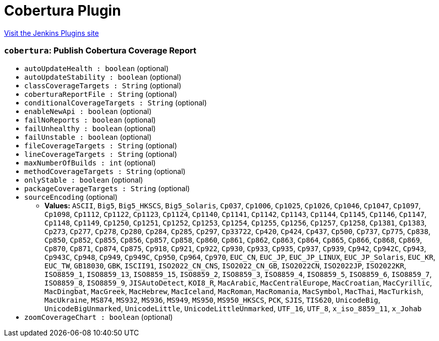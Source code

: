 = Cobertura Plugin
:page-layout: pipelinesteps

:notitle:
:description:
:author:
:email: jenkinsci-users@googlegroups.com
:sectanchors:
:toc: left
:compat-mode!:


++++
<a href="https://plugins.jenkins.io/cobertura">Visit the Jenkins Plugins site</a>
++++


=== `cobertura`: Publish Cobertura Coverage Report
++++
<ul><li><code>autoUpdateHealth : boolean</code> (optional)
</li>
<li><code>autoUpdateStability : boolean</code> (optional)
</li>
<li><code>classCoverageTargets : String</code> (optional)
</li>
<li><code>coberturaReportFile : String</code> (optional)
</li>
<li><code>conditionalCoverageTargets : String</code> (optional)
</li>
<li><code>enableNewApi : boolean</code> (optional)
</li>
<li><code>failNoReports : boolean</code> (optional)
</li>
<li><code>failUnhealthy : boolean</code> (optional)
</li>
<li><code>failUnstable : boolean</code> (optional)
</li>
<li><code>fileCoverageTargets : String</code> (optional)
</li>
<li><code>lineCoverageTargets : String</code> (optional)
</li>
<li><code>maxNumberOfBuilds : int</code> (optional)
</li>
<li><code>methodCoverageTargets : String</code> (optional)
</li>
<li><code>onlyStable : boolean</code> (optional)
</li>
<li><code>packageCoverageTargets : String</code> (optional)
</li>
<li><code>sourceEncoding</code> (optional)
<ul><li><b>Values:</b> <code>ASCII</code>, <code>Big5</code>, <code>Big5_HKSCS</code>, <code>Big5_Solaris</code>, <code>Cp037</code>, <code>Cp1006</code>, <code>Cp1025</code>, <code>Cp1026</code>, <code>Cp1046</code>, <code>Cp1047</code>, <code>Cp1097</code>, <code>Cp1098</code>, <code>Cp1112</code>, <code>Cp1122</code>, <code>Cp1123</code>, <code>Cp1124</code>, <code>Cp1140</code>, <code>Cp1141</code>, <code>Cp1142</code>, <code>Cp1143</code>, <code>Cp1144</code>, <code>Cp1145</code>, <code>Cp1146</code>, <code>Cp1147</code>, <code>Cp1148</code>, <code>Cp1149</code>, <code>Cp1250</code>, <code>Cp1251</code>, <code>Cp1252</code>, <code>Cp1253</code>, <code>Cp1254</code>, <code>Cp1255</code>, <code>Cp1256</code>, <code>Cp1257</code>, <code>Cp1258</code>, <code>Cp1381</code>, <code>Cp1383</code>, <code>Cp273</code>, <code>Cp277</code>, <code>Cp278</code>, <code>Cp280</code>, <code>Cp284</code>, <code>Cp285</code>, <code>Cp297</code>, <code>Cp33722</code>, <code>Cp420</code>, <code>Cp424</code>, <code>Cp437</code>, <code>Cp500</code>, <code>Cp737</code>, <code>Cp775</code>, <code>Cp838</code>, <code>Cp850</code>, <code>Cp852</code>, <code>Cp855</code>, <code>Cp856</code>, <code>Cp857</code>, <code>Cp858</code>, <code>Cp860</code>, <code>Cp861</code>, <code>Cp862</code>, <code>Cp863</code>, <code>Cp864</code>, <code>Cp865</code>, <code>Cp866</code>, <code>Cp868</code>, <code>Cp869</code>, <code>Cp870</code>, <code>Cp871</code>, <code>Cp874</code>, <code>Cp875</code>, <code>Cp918</code>, <code>Cp921</code>, <code>Cp922</code>, <code>Cp930</code>, <code>Cp933</code>, <code>Cp935</code>, <code>Cp937</code>, <code>Cp939</code>, <code>Cp942</code>, <code>Cp942C</code>, <code>Cp943</code>, <code>Cp943C</code>, <code>Cp948</code>, <code>Cp949</code>, <code>Cp949C</code>, <code>Cp950</code>, <code>Cp964</code>, <code>Cp970</code>, <code>EUC_CN</code>, <code>EUC_JP</code>, <code>EUC_JP_LINUX</code>, <code>EUC_JP_Solaris</code>, <code>EUC_KR</code>, <code>EUC_TW</code>, <code>GB18030</code>, <code>GBK</code>, <code>ISCII91</code>, <code>ISO2022_CN_CNS</code>, <code>ISO2022_CN_GB</code>, <code>ISO2022CN</code>, <code>ISO2022JP</code>, <code>ISO2022KR</code>, <code>ISO8859_1</code>, <code>ISO8859_13</code>, <code>ISO8859_15</code>, <code>ISO8859_2</code>, <code>ISO8859_3</code>, <code>ISO8859_4</code>, <code>ISO8859_5</code>, <code>ISO8859_6</code>, <code>ISO8859_7</code>, <code>ISO8859_8</code>, <code>ISO8859_9</code>, <code>JISAutoDetect</code>, <code>KOI8_R</code>, <code>MacArabic</code>, <code>MacCentralEurope</code>, <code>MacCroatian</code>, <code>MacCyrillic</code>, <code>MacDingbat</code>, <code>MacGreek</code>, <code>MacHebrew</code>, <code>MacIceland</code>, <code>MacRoman</code>, <code>MacRomania</code>, <code>MacSymbol</code>, <code>MacThai</code>, <code>MacTurkish</code>, <code>MacUkraine</code>, <code>MS874</code>, <code>MS932</code>, <code>MS936</code>, <code>MS949</code>, <code>MS950</code>, <code>MS950_HKSCS</code>, <code>PCK</code>, <code>SJIS</code>, <code>TIS620</code>, <code>UnicodeBig</code>, <code>UnicodeBigUnmarked</code>, <code>UnicodeLittle</code>, <code>UnicodeLittleUnmarked</code>, <code>UTF_16</code>, <code>UTF_8</code>, <code>x_iso_8859_11</code>, <code>x_Johab</code></li></ul></li>
<li><code>zoomCoverageChart : boolean</code> (optional)
</li>
</ul>


++++
